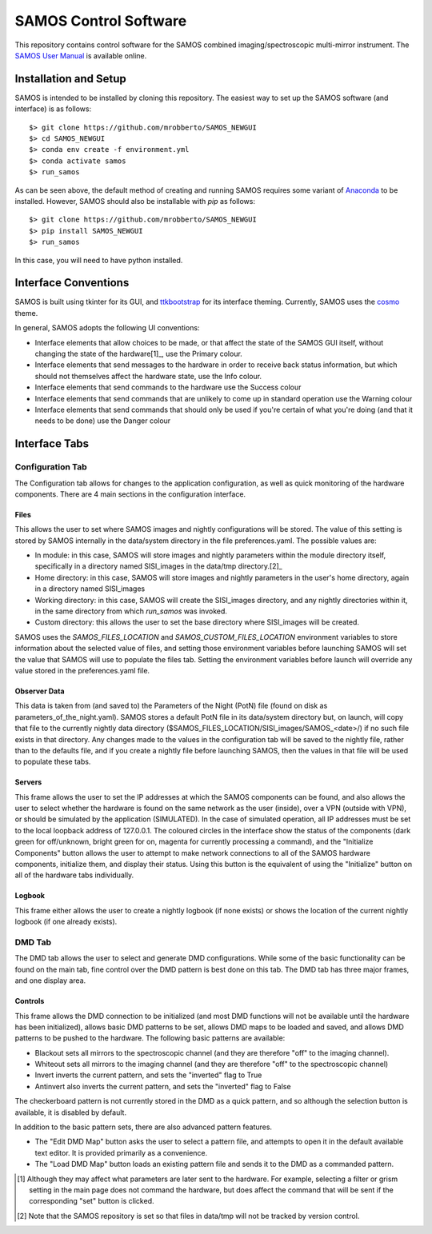 SAMOS Control Software
######################

This repository contains control software for the SAMOS combined imaging/spectroscopic 
multi-mirror instrument. The 
`SAMOS User Manual <https://www.overleaf.com/5144243873krfgcykcycjz#91ea30>`_
is available online.

Installation and Setup
**********************

SAMOS is intended to be installed by cloning this repository. The easiest way to set up 
the SAMOS software (and interface) is as follows::

    $> git clone https://github.com/mrobberto/SAMOS_NEWGUI
    $> cd SAMOS_NEWGUI
    $> conda env create -f environment.yml
    $> conda activate samos
    $> run_samos

As can be seen above, the default method of creating and running SAMOS requires some 
variant of `Anaconda <https://docs.conda.io/projects/conda/en/stable/>`_ to be installed.
However, SAMOS should also be installable with `pip` as follows::

    $> git clone https://github.com/mrobberto/SAMOS_NEWGUI
    $> pip install SAMOS_NEWGUI
    $> run_samos

In this case, you will need to have python installed.

Interface Conventions
*********************

SAMOS is built using tkinter for its GUI, and 
`ttkbootstrap <https://ttkbootstrap.readthedocs.io/en/latest/>`_ for its interface 
theming. Currently, SAMOS uses the 
`cosmo <https://ttkbootstrap.readthedocs.io/en/latest/themes/light/>`_ theme.

.. image:: https://ttkbootstrap.readthedocs.io/en/latest/assets/themes/cosmo.png

In general, SAMOS adopts the following UI conventions:

* Interface elements that allow choices to be made, or that affect the state of the SAMOS
  GUI itself, without changing the state of the hardware[1]_, use the Primary colour.
* Interface elements that send messages to the hardware in order to receive back status 
  information, but which should not themselves affect the hardware state, use the Info
  colour.
* Interface elements that send commands to the hardware use the Success colour
* Interface elements that send commands that are unlikely to come up in standard operation
  use the Warning colour
* Interface elements that send commands that should only be used if you're certain of what
  you're doing (and that it needs to be done) use the Danger colour

Interface Tabs
**************

Configuration Tab
=================

.. image:: src/samos/data/documentation/images/config.png

The Configuration tab allows for changes to the application configuration, as well as 
quick monitoring of the hardware components. There are 4 main sections in the 
configuration interface.

Files
-----

This allows the user to set where SAMOS images and nightly configurations will be stored.
The value of this setting is stored by SAMOS internally in the data/system directory in 
the file preferences.yaml. The possible values are:

* In module: in this case, SAMOS will store images and nightly parameters within the 
  module directory itself, specifically in a directory named SISI_images in the data/tmp
  directory.[2]_
* Home directory: in this case, SAMOS will store images and nightly parameters in the
  user's home directory, again in a directory named SISI_images
* Working directory: in this case, SAMOS will create the SISI_images directory, and any 
  nightly directories within it, in the same directory from which `run_samos` was 
  invoked.
* Custom directory: this allows the user to set the base directory where SISI_images will 
  be created.

SAMOS uses the `SAMOS_FILES_LOCATION` and `SAMOS_CUSTOM_FILES_LOCATION` environment 
variables to store information about the selected value of files, and setting those 
environment variables before launching SAMOS will set the value that SAMOS will use to 
populate the files tab. Setting the environment variables before launch will override any 
value stored in the preferences.yaml file.

Observer Data
-------------

This data is taken from (and saved to) the Parameters of the Night (PotN) file (found on 
disk as parameters_of_the_night.yaml). SAMOS stores a default PotN file in its 
data/system directory but, on launch, will copy that file to the currently nightly data 
directory ($SAMOS_FILES_LOCATION/SISI_images/SAMOS_<date>/) if no such file exists in that 
directory. Any changes made to the values in the configuration tab will be saved to the 
nightly file, rather than to the defaults file, and if you create a nightly file before 
launching SAMOS, then the values in that file will be used to populate these tabs.

Servers
-------

This frame allows the user to set the IP addresses at which the SAMOS components can be 
found, and also allows the user to select whether the hardware is found on the same 
network as the user (inside), over a VPN (outside with VPN), or should be simulated by 
the application (SIMULATED). In the case of simulated operation, all IP addresses must be 
set to the local loopback address of 127.0.0.1. The coloured circles in the interface 
show the status of the components (dark green for off/unknown, bright green for on, 
magenta for currently processing a command), and the "Initialize Components" button allows 
the user to attempt to make network connections to all of the SAMOS hardware components,
initialize them, and display their status. Using this button is the equivalent of using 
the "Initialize" button on all of the hardware tabs individually.

Logbook
-------

This frame either allows the user to create a nightly logbook (if none exists) or shows 
the location of the current nightly logbook (if one already exists).

DMD Tab
=======

.. image:: src/samos/data/documentation/images/dmd.png

The DMD tab allows the user to select and generate DMD configurations. While some of the 
basic functionality can be found on the main tab, fine control over the DMD pattern is 
best done on this tab. The DMD tab has three major frames, and one display area.

Controls
--------

This frame allows the DMD connection to be initialized (and most DMD functions will not be 
available until the hardware has been initialized), allows basic DMD patterns to be set, 
allows DMD maps to be loaded and saved, and allows DMD patterns to be pushed to the 
hardware. The following basic patterns are available:

* Blackout sets all mirrors to the spectroscopic channel (and they are therefore "off" to
  the imaging channel).
* Whiteout sets all mirrors to the imaging channel (and they are therefore "off" to the 
  spectroscopic channel)
* Invert inverts the current pattern, and sets the "inverted" flag to True
* Antinvert also inverts the current pattern, and sets the "inverted" flag to False

The checkerboard pattern is not currently stored in the DMD as a quick pattern, and so 
although the selection button is available, it is disabled by default.

In addition to the basic pattern sets, there are also advanced pattern features.

* The "Edit DMD Map" button asks the user to select a pattern file, and attempts to open 
  it in the default available text editor. It is provided primarily as a convenience.
* The "Load DMD Map" button loads an existing pattern file and sends it to the DMD as a 
  commanded pattern.

.. [1] Although they may affect what parameters are later sent to the hardware. For 
   example, selecting a filter or grism setting in the main page does not command the 
   hardware, but does affect the command that will be sent if the corresponding "set" 
   button is clicked.

.. [2] Note that the SAMOS repository is set so that files in data/tmp will not be 
   tracked by version control.
